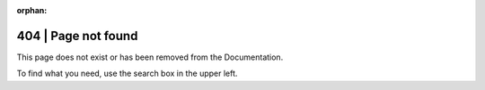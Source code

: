 .. Copyright (C) 2019 Wazuh, Inc.

:orphan:

.. _not_found:

404 | Page not found
====================

This page does not exist or has been removed from the Documentation.

To find what you need, use the search box in the upper left.
